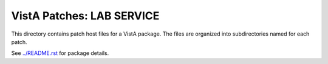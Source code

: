 ==========================
VistA Patches: LAB SERVICE
==========================

This directory contains patch host files for a VistA package.
The files are organized into subdirectories named for each patch.

See `<../README.rst>`__ for package details.
